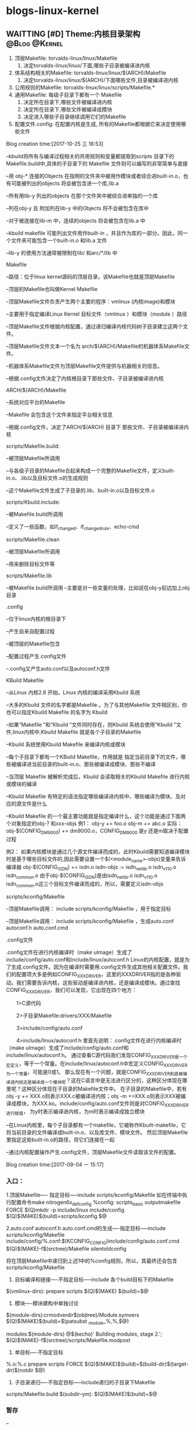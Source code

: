 * blogs-linux-kernel
** WAITTING [#D] Theme:内核目录架构						  :@Blog:@Kernel:
    SCHEDULED:<2017-10-25 三>
1. 顶层Makefile: torvalds-linux/linux/Makefile
   1. 决定torvalds-linux/linux/下面,哪些子目录被编译进内核
2. 体系结构相关的Makefile: torvalds-linux/linux/$(ARCH)/Makefile
   1. 决定torvalds-linux/linux/$(ARCH)/下面哪些文件,目录被编译进内核
3. 公用规则的Makefile: torvalds-linux/linux/scripts/Makefile.*
4. 通用Makefile: 每级子目录下都有一个 Makefile
   1. 决定所在目录下,哪些文件被编译进内核
   2. 决定所在目录下,哪些文件被编译成模块
   3. 决定进入哪些子目录继续调用它们的Makefile
5. 配置文件.config: 在配置内核是生成, 所有的Makefile都根据它来决定使用哪些文件

Blog creation time:[2017-10-25 三 16:53]

--kbuild将所有与编译过程相关的共用规则和变量都提取到scripts 目录下的Makefile.build中,具体的子目录下的 Makefile 文件则可以编写的非常简单与直接

--用 obj-* 连接的Objects 在指明的文件夹中被用作模块或者综合进built-in.o，也有可能被列出的objects 将会被包含进一个库,lib.a

--所有用lib-y 列出的objects 在那个文件夹中被综合进单独的一个库

--列在obj-y 且 附加列在lib-y 中的Objects 将不会被包含在库中

--对于被连接在lib-m 中，连续的objects 将会被包含在lib.a 中

--kbuild makefile 可能列出文件用作built-in ，并且作为库的一部分。因此，同一个文件夹可能包含一个built-in.o 和lib.a 文件  

--lib-y 的使用方法通常被限制在lib/ 和arc/*/lib 中
**** Makefile
--路径：位于linux kernel源码的顶层目录，该Makefile也就是顶层Makefile

--顶层的Makefile也叫做Kernel Makefile

--顶层Makefile文件负责产生两个主要的程序：vmlinux (内核image)和模块

--主要用于指定编译Linux Kernel 目标文件（vmlinux ）和模块（module ）路径

--顶层Makefile文件根据内核配置，通过递归编译内核代码树子目录建立这两个文件。

--顶层Makefile文件文本一个名为 arch/$(ARCH)/Makefile的机器体系Makefile文件。

--机器体系Makefile文件为顶层Makefile文件提供与机器相关的信息。

--根据.config文件决定了内核根目录下那些文件、子目录被编译进内核
**** ARCH/$(ARCH)/Makefile 
--系统对应平台的Makefile

--Makefile 会包含这个文件来指定平台相关信息

--根据.config文件，决定了ARCH/$(ARCH) 目录下 那些文件、子目录被编译进内核
**** scripts/Makefile.build: 
--被顶层Makefile所调用

--与各级子目录的Makefile合起来构成一个完整的Makefile文件，定义built-in.o、.lib以及目标文件.o的生成规则

--这个Makefile文件生成了子目录的.lib、built-in.o以及目标文件.o

**** scripts/Kbuild.include:
--被Makefile.build所调用

--定义了一些函数，如if_changed、if_changed_rule、echo-cmd
**** scripts/Makefile.clean
--被顶层Makefile所调用

--用来删除目标文件等
**** scripts/Makefile.lib
--被Makefile.build所调用
--主要是对一些变量的处理，比如说在obj-y前边加上obj目录
**** .config
--位于linux内核的根目录下

--产生自来自配置过程

--被顶层的Makefile包含

--配置过程产生.config文件

--.config又产生auto.conf以及autoconf.h文件
**** KBuild Makefile
--从Linux 内核2.6 开始，Linux 内核的编译采用Kbuild 系统 

--大多的Kbuild 文件的名字都是Makefile 。为了与其他Makefile 文件相区别，你也可以指定Kbuild Makefile 的名字为 Kbuild

--如果“Makefile ”和“Kbuild ”文件同时存在，则Kbuild 系统会使用“Kbuild ”文件,linux内核中,Kbuild Makefile 就是各个子目录的Makefile 

--Kbuild 系统使用Kbuild Makefile 来编译内核或模块

--每个子目录下都有一个KBuild Makefile，作用就是 指定当前目录下的文件，哪些被编译进当前目录的built-in.o、那些被编译成模块、那些不编译

--当顶层 Makefile 被解析完成后，Kbuild 会读取相关的Kbuild Makefile 进行内核或模块的编译

--Kbuild Makefile 有特定的语法指定哪些编译进内核中、哪些编译为模块、及对应的源文件是什么

--Kbuild Makefile 的一个最主要功能就是指定编译什么，这个功能是通过下面两个对象指定的obj-? 和xxx-objs  
例1：
     obj-y += foo.o 
     obj-m += abc.o 
实际：obj-$(CONFIG_DM9000) += dm9000.o，CONFIG_DM9000 是y 还是m取决于配置过程

例2：
	如果内核模块是通过几个源文件编译而成的，此时Kbuild需要知道编译模块时是基于哪些目标文件的,因此需要设置一个$(<module_name>-objs)变量来告诉编译器
    obj-$(CONFIG_ISDN) += isdn.o
    isdn-objs := isdn_net_lib.o isdn_v110.o isdn_common.o
由于obj-$(CONFIG_ISDN)是由isdn_net_lib.o isdn_v110.o isdn_common.o这三个目标文件编译而成的，所以，需要定义isdn-objs

**** scripts/kconfig/Makefile
--顶层Makefile调用： include scripts/kconfig/Makefile ，用于指定目标

--顶层Makefile调用： include scripts/kconfig/Makefile ，生成auto.conf autoconf.h auto.conf.cmd
**** .config文件
.config文件在进行内核编译时（make uImage）生成了include/config/auto.conf和include/linux/autoconf.h
Linux的内核配置，就是为了生成.config文件。因为在编译时需要用.config文件生成其他相关配置文件。我们的配置项大多是例如CONFIG_XXXDRIVER，这里的XXXDRIVER指的是各种驱动。我们需要告诉内核，这些驱动是编译进内核，还是编译成模块。通过查找CONFIG_XXXDRIVER，我们可以发现，它出现在四个地方：

　　1>C源代码

　　2>子目录Makefile:drivers/XXX/Makefile

　　3>include/config/auto.conf

　　4>include/linux/autoconf.h
里首先说明：.config文件在进行内核编译时（make uImage）生成了include/config/auto.conf和include/linux/autoconf.h。
通过查看C源代码我们发现CONFIG_XXXDRIVER是一个宏定义，等于一个常量。在include/linux/autoconf.h中宏定义CONFIG_XXXDRIVER为一个常量，可能是0或1。
那么现在有一个问题，就是CONFIG_XXXDRIVER到底被编译进内核还是编译成一个模块呢？这在C语言中是无法进行区分的，这种区分体现在哪里呢？这种区分体现在子目录的Makefile文件中。
在子目录的Makefile中，若有 obj -y += XXX.o则表示XXX.c被编译进内核；obj -m +=XXX.o则表示XXX被编译成模块，为XXX.ko。include/config/auto.conf文件则是对CONFIG_XXXDRIVER进行赋值，
为y时表示编译进内核，为m时表示编译成独立模块

--在Linux内核里，每个子目录都有一个makefile，它被称作Kbuilt-makefile，它将当前目录的文件编译成built-in.o、以及库文件、模块文件。
然后顶层Makefile里指定这些built-in.o的路径，将它们连接在一起

--通过内核配置操作产生.config文件，顶层Makefile文件读取该文件的配置。

Blog creation time:[2017-09-04 一 15:17]

*** 入口：
1.顶层Makefile---- 指定目标-----include scripts/kconfig/Makefile
如在终端中执行配置命令make nitrogen6x_defconfig
%config: scripts_basic outputmakefile FORCE
    $(Q)mkdir -p include/linux include/config
    $(Q)$(MAKE)$(build)=scripts/kconfig $@

2.auto.conf autoconf.h auto.conf.cmd的生成----指定目标-----include scripts/kconfig/Makefile
include/config/%.conf:$(KCONFIG_CONFIG)include/config/auto.conf.cmd
    $(Q)$(MAKE)-f$(srctree)/Makefile silentoldconfig

将在顶层Makefile中递归到上述1中的%config规则，所以，其最终还会包含scripts/kconfig/Makefile

3. 目标编译和链接----不指定目标-----include 各个build目标下的Makefile
$(vmlinux-dirs): prepare scripts
        $(Q)$(MAKE) $(build)=$@

4. 模块----模块建构中单独讨论
$(module-dirs):crmodverdir$(objtree)/Module.symvers
    $(Q)$(MAKE)$(build)=$(patsubst _module_%,%,$@)

modules:$(module-dirs)
    @$(kecho)'  Building modules, stage 2.';
    $(Q)$(MAKE)-f$(srctree)/scripts/Makefile.modpost

5. 单目标----不指定目标
%.o:%.c prepare scripts FORCE
    $(Q)$(MAKE)$(build)=$(build-dir)$(target-dir)$(notdir $@)

6. 子目录递归----不指定目标-----include递归的子目录下Makefile
scripts/Makefile.build
$(subdir-ym):
    $(Q)$(MAKE)$(build)=$@
*** 暂存
--

*** 基本流程
--在scripts/Kbuild.include中有一条规则：build := -f $(srctree)/scripts/Makefile.build obj

--在scripts/Makefile.build中：

*** 内核makefile源码分析
**** 顶层makefile
***** make参数信息:MAKEFLAGS
MAKEFLAGS += -rR --include-dir=$(CURDIR)
****** 分析
(1) MAKEFLAGS：
--该变量是一个系统级别的环境变量，包含了 make 的参数信息;
--这个变量不管你是否export,其总是要传递到下层 Makefile 中;
--如果我们在命令行使用make执行“总控 Makefile”时有 make参数,或是在上层 Makefile 中定义了这个变量,
那么MAKEFILES 变量将会是这些参数,并会传递到下层 Makefile 中
--但是 make 命令中的有几个参数并不往下传递,它们是“-C”,“-f”,“-h”“-o”和“-W”

(2) -r：
--取消所有内嵌的隐含规则
--但是，仍然可以在Makefile中使用模式规则来定义你自己的隐含规则
--同时，还会取消所有支持后追规则的隐含后缀列表
--但是，可以在Makefile中使用“.SUFFIXES”定义我们自己的后缀规则

(3) -R:
--取消 make 内嵌的隐含变量
--不过我们可以在 Makefile 中明确定义某些变量

(4) --include-dir=$(CURDIR)
--该参数指定包含makefile文件的搜索目录(也就是下面的filename的路径)
--include filename: filename 是 shell 所支持的文件名(可以使用通配符),一般是makefile文件，在自动依赖关系技术中，也用来包含.d文件
--如果filename的内容是空的，那么相当于什么事也没有做，继续执行当前Makefile之后的内容（不报错）
--在Makefile中出现“include”另外一个文件时，首先在当前目录下搜索，找不到的话将会在include-dir指定的目录下搜索，
找不到的话去/usr/gnu/include,或者/usr/local/include, /usr/include这几个目录下找，
还是找不到的话make将会提示一个包含文件未找到的告警提示,但是不会立刻退出，而是继续处理Makefile的后续内容，
当完成读取整个Makefile后,make将试图使用规则来创建通过指示符“include”指定的但未找到的文件
--在搜索include-dir指定的目录时，按照指定顺序进行
--include”指示符告诉 make 暂停读取当前的 Makefile,而转去读取“include”指定的一个或者多个文件，完成以后再继续当前 Makefile 的读取
--指示符“include”和文件名之间、多个文件之间使用空格隔开，行尾的空白字符在处理时被忽略

(5) CURDIR
--此变量代表 make 的工作目录
--当使用“-C”选项进入一个子目录后,此变量将被重新赋值
--总之,如果在Makefile 中没有对此变量进行显式的赋值操作,那么它代表 make 的工作目录
--我们也可以在 Makefile 为这个变量赋一个新的值,此时这变量将不再代表 make 的工作目录

总结：该语句为存储make参数的专用系统环境变量MAKEFLAGS，追加了三个参数，不论用户传递任何参数进来，这三个参数都将作为MAKEFLAGS
里面默许的，这三个参数宏观上取消了内嵌的隐含规则和隐含变量，使得编译器不能干涉用户的配置，然后指出Makefile文件的搜索路径，这一点
在make -C $(subdir)时尤其重要，有了--include-dir=$(CURDIR)，用户不用再考虑编译器怎样寻找子目录下的Makefile文件的问题
***** 从命令行传递参数
ifeq ("$(origin V)", "command line")
  KBUILD_VERBOSE = $(V)
endif
****** 分析
(1) V:一个来源尚不明确的变量

(2) $(origin V): 函数，返回这个变量的来源，变量有以下几种来源：
--undefined： 没定义
--default： V是内嵌变量，比如CC,MAKE之类的变量就是内嵌变量，不过一般情况下我们会取消隐含变量
--environment： 变量V是一个系统环境变量,并且make没有使用命令行选项“-e”(Makefile中不存在同名的变量定义,此变量没有被替代)
--environment override： 变量V是一个系统环境变量,并且make使用了命令行选项“-e”(Makefile中存在一个同名的变量定义,使用“make -e”时
环境变量值替代了文件中的变量定义)
--file: 变量V在某一个的makefile文件中定义
--command line：变量V在命令行中定义，比如：make V=1
--override: 变量V在某一个在makefile文件中定义并使用“override”指示符声明
--automatic： 变量V是一个自动化变量

(3) ifeq ("$(origin V)", "command line")
           xxx
    endif
--此关键字用来判断参数是否相等,如果相等，则执行xxx
--通常我们会使用它来判断一个变量的值是否为空(不是任何字符)
--参数值可能是通过引用变量或者函数得到的,因而在展开过程中可能造成参数值中包含空字符(空格等)，
一般在这种情况时我们使用make的“strip”函数来去除空字符
***** 从MAKEFLAGS中找出
ifneq ($(findstring s,$(filter-out --%,$(MAKEFLAGS))),)
  quiet=silent_
  tools_silent=s
endif
****** 分析
--首先过滤掉MAKEFLAGS中所有以--打头的单词(夹在两个空格之间的串称为一个单词，比如--include-dir就是一个单词)
--在剩下的集合中再去查找含有字符s的单词，找到则返回字符s，找不到则返回空字符。(make -s时，-s中有s，所以返回s)
--该语句的意思是，过滤掉MAKEFLAGS中以--打头的参数之后，查找MAKEFLAGS中有没有-s参数
--选项-s解析
1）该选项是--silent和--quiet的组合，其作用是：取消命令执行过程的打印，同时还禁止所有规则的命令的回显
2）说到执行过程的打印，就得聊一下-w参数，见下面
3）说到规则命令的回显，就得聊一下make执行命令之前所做的那些事

make在执行规则的命令之前会做什么？
1）会把要执行的命令行输出到标准输出设备，我们称之为“回显”，注意回显的是规则中的命令的原型
2）如果规则的命令行以字符“@”开始,则 make 在执行这个命令时就不会回显这个将要被执行的命令
3）使用了-s参数，相当于在规则的所有命令前面加上了@
备注：如果使用make的命令行参数“-n”或“--just-print”,那么make执行时只显示所要执行的命令,但不会真正的去执行这些命令，
这个选项对于我们调试Makefile非常有用,使用这个选项我们可以《按执行顺序》打印出Makefile中所有需要执行的所有命令

聊一聊-w:
1）该选项可以让 make 在开始编译一个目录之前和完成此目录的编译之后给出相应的提示信息，如
在目录“/u/gnu/make”目录下执行“make -w”会有：make: Entering directory `/u/gnu/make'以及make: Leaving directory `/u/gnu/make'的提示
2）通常,选项“-w”会被自动打开。在主控Makefile中当如果使用“-C”参数来为make指定一个目录或者使用“cd”进入一个目录时,“-w”选项会被自动打开
3）那么，可以使用 -s 选项来禁止所有关于目录信息的打印
** linux-kernel 基本基本流水线:
   1. 编译生成 vmlinux: make all
	  1. all: vmlinux
   2. 产生: vmlinux
      1. vmlinux: scripts/link-vmlinux.sh vmlinux_prereq $(vmlinux-deps) FORCE
      2. ----+$(call if_changed,link-vmlinux)
   3. 产生: scripts/link-vmlinux.sh
   4. 产生: vmlinux_prereq
   5. 产生: $(vmlinux-deps)
   6. 产生: FORCE
** WAITTING [#D] Theme:将linux-kernel架构移植stm32上		  :@Blog:@Kernel:
   SCHEDULED:<2017-10-26 四>
1. 基本要求:
   1. 精简
   2. 提供裁剪功能的实现机制
   3. arch/arm/下面区分stm32不同型号的硬件
3. stm32基本流水线
   1. 烧录至硬件: sudo make burn
	  1. burn: vmstm32.bin 
	  2. ----@st-flash write $< 0x08000000
   2. 编译生成 vmstm32.bin 文件: make all
	  1. all: vmstm32.bin
   3. 产生 vmstm32.bin 文件: vmstm32.bin
      1. vmstm32.bin: vmstm32.elf
      2. ----@arm-none-eabi-objcopy -O binary -S $< $@
   4. 产生 vmstm32.elf 文件: vmstm32.elf
      1. CFLAGS += -mcpu=cortex-m4 -mthumb -Wall   LFLAGS += -mcpu=cortex-m4 -mthumb  
      2. vmstm32.elf: $(OBJS)
	  3. ----@arm-none-eabi-gcc $(LFLAGS) $^ -T stm32f4-flash.ld -o $@
	  4. ----@arm-none-eabi-size $@
   5. 产生 $(OBJS): $(OBJS)
	  1. %.o: %.S
	  2. ----@arm-none-eabi-gcc $(CFLAGS) -c $< -o $@
      3. %.o: %.c
	  4. ----@arm-none-eabi-gcc $(CFLAGS) $(DEFS) $(INCS) -c $< -o $@
   6. 清除编译: make clean
      1. clean:
      2. ----@rm -f $(OBJS) blink.bin blink.elf
Blog creation time:[2017-10-26 四 08:37]
